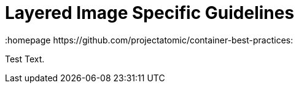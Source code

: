 // vim: set syntax=asciidoc:
[[Chapter_6]]
= Layered Image Specific Guidelines
:data-uri:
:icons:
:toc:
:toclevels 4:
:numbered:
:homepage https://github.com/projectatomic/container-best-practices:

Test Text.

